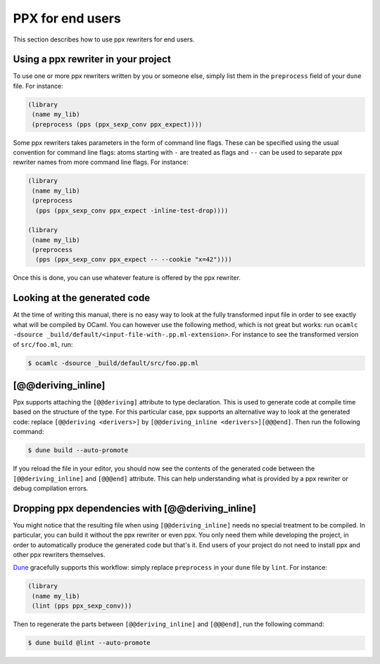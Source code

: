 *****************
PPX for end users
*****************

This section describes how to use ppx rewriters for end users.

Using a ppx rewriter in your project
------------------------------------

To use one or more ppx rewriters written by you or someone else,
simply list them in the ``preprocess`` field of your ``dune`` file. For
instance:

.. code:: scheme

          (library
           (name my_lib)
           (preprocess (pps (ppx_sexp_conv ppx_expect))))

Some ppx rewriters takes parameters in the form of command line
flags. These can be specified using the usual convention for command
line flags: atoms starting with ``-`` are treated as flags and ``--``
can be used to separate ppx rewriter names from more command line
flags. For instance:

.. code:: scheme

          (library
           (name my_lib)
           (preprocess
            (pps (ppx_sexp_conv ppx_expect -inline-test-drop))))

          (library
           (name my_lib)
           (preprocess
            (pps (ppx_sexp_conv ppx_expect -- --cookie "x=42"))))

Once this is done, you can use whatever feature is offered by the ppx
rewriter.

Looking at the generated code
-----------------------------

At the time of writing this manual, there is no easy way to look at
the fully transformed input file in order to see exactly what will be
compiled by OCaml. You can however use the following method, which is
not great but works: run ``ocamlc -dsource
_build/default/<input-file-with-.pp.ml-extension>``. For instance to
see the transformed version of ``src/foo.ml``, run:

.. code:: sh

          $ ocamlc -dsource _build/default/src/foo.pp.ml

[@@deriving_inline]
-------------------

Ppx supports attaching the ``[@@deriving]`` attribute to type
declaration. This is used to generate code at compile time based on
the structure of the type. For this particular case, ppx supports
an alternative way to look at the generated code: replace
``[@@deriving <derivers>]`` by ``[@@deriving_inline
<derivers>][@@@end]``. Then run the following command:

.. code:: sh

          $ dune build --auto-promote

If you reload the file in your editor, you should now see the contents
of the generated code between the ``[@@deriving_inline]`` and
``[@@@end]`` attribute. This can help understanding what is provided
by a ppx rewriter or debug compilation errors.

Dropping ppx dependencies with [@@deriving_inline]
--------------------------------------------------

You might notice that the resulting file when using
``[@@deriving_inline]`` needs no special treatment to be compiled. In
particular, you can build it without the ppx rewriter or even
ppx. You only need them while developing the project, in order to
automatically produce the generated code but that's it. End users of
your project do not need to install ppx and other ppx rewriters
themselves.

Dune_ gracefully supports this workflow: simply replace ``preprocess``
in your ``dune`` file by ``lint``. For instance:

.. code:: scheme

          (library
           (name my_lib)
           (lint (pps ppx_sexp_conv)))

Then to regenerate the parts between ``[@@deriving_inline]`` and
``[@@@end]``, run the following command:

.. code:: sh

          $ dune build @lint --auto-promote

.. _Dune:   https://dune.build/
